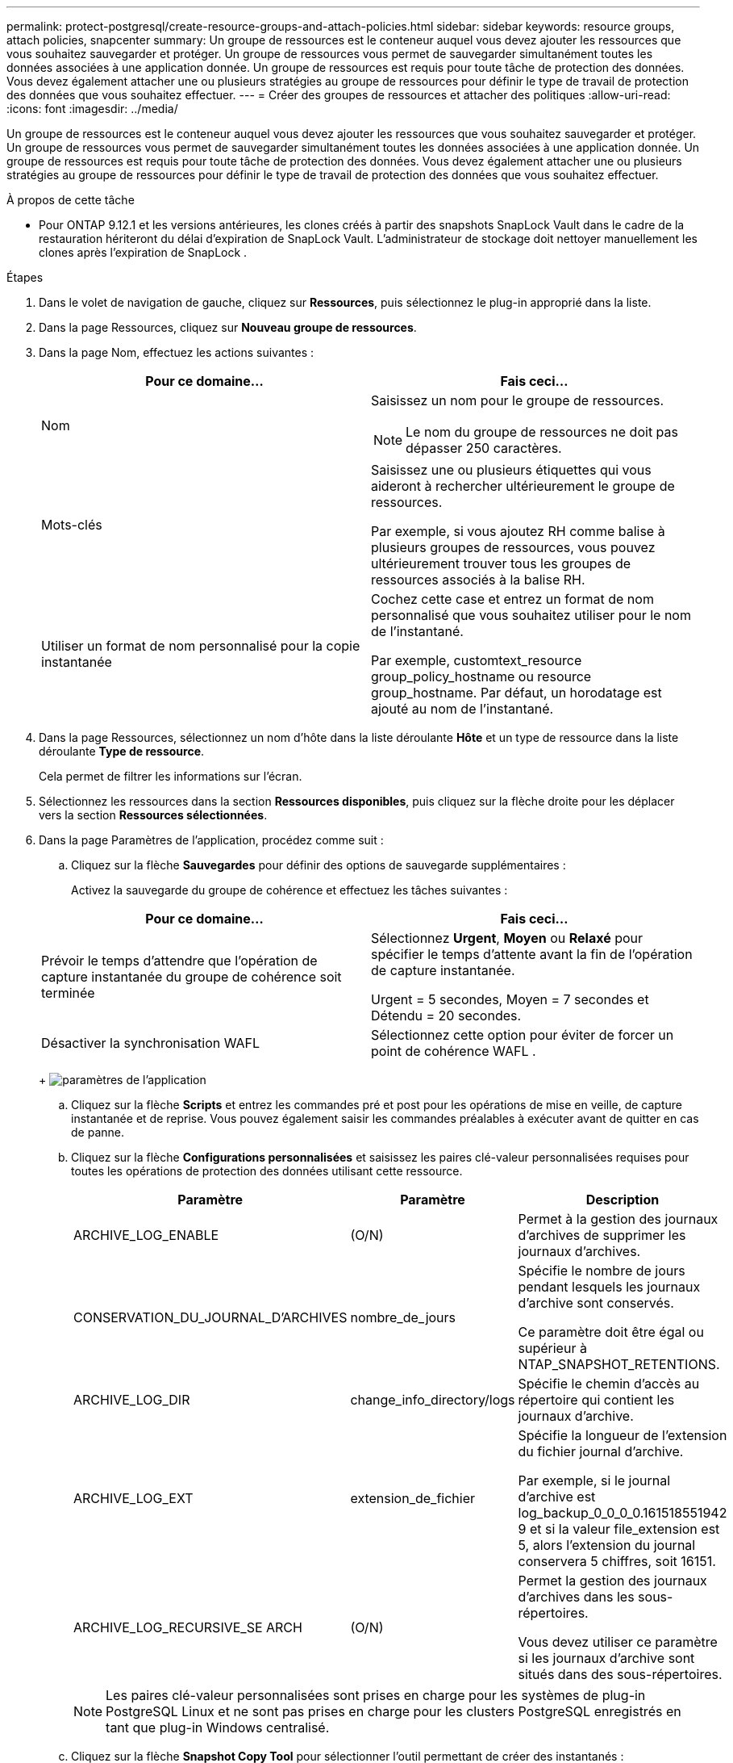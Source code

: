 ---
permalink: protect-postgresql/create-resource-groups-and-attach-policies.html 
sidebar: sidebar 
keywords: resource groups, attach policies, snapcenter 
summary: Un groupe de ressources est le conteneur auquel vous devez ajouter les ressources que vous souhaitez sauvegarder et protéger.  Un groupe de ressources vous permet de sauvegarder simultanément toutes les données associées à une application donnée.  Un groupe de ressources est requis pour toute tâche de protection des données.  Vous devez également attacher une ou plusieurs stratégies au groupe de ressources pour définir le type de travail de protection des données que vous souhaitez effectuer. 
---
= Créer des groupes de ressources et attacher des politiques
:allow-uri-read: 
:icons: font
:imagesdir: ../media/


[role="lead"]
Un groupe de ressources est le conteneur auquel vous devez ajouter les ressources que vous souhaitez sauvegarder et protéger.  Un groupe de ressources vous permet de sauvegarder simultanément toutes les données associées à une application donnée.  Un groupe de ressources est requis pour toute tâche de protection des données.  Vous devez également attacher une ou plusieurs stratégies au groupe de ressources pour définir le type de travail de protection des données que vous souhaitez effectuer.

.À propos de cette tâche
* Pour ONTAP 9.12.1 et les versions antérieures, les clones créés à partir des snapshots SnapLock Vault dans le cadre de la restauration hériteront du délai d'expiration de SnapLock Vault. L'administrateur de stockage doit nettoyer manuellement les clones après l'expiration de SnapLock .


.Étapes
. Dans le volet de navigation de gauche, cliquez sur *Ressources*, puis sélectionnez le plug-in approprié dans la liste.
. Dans la page Ressources, cliquez sur *Nouveau groupe de ressources*.
. Dans la page Nom, effectuez les actions suivantes :
+
|===
| Pour ce domaine... | Fais ceci... 


 a| 
Nom
 a| 
Saisissez un nom pour le groupe de ressources.


NOTE: Le nom du groupe de ressources ne doit pas dépasser 250 caractères.



 a| 
Mots-clés
 a| 
Saisissez une ou plusieurs étiquettes qui vous aideront à rechercher ultérieurement le groupe de ressources.

Par exemple, si vous ajoutez RH comme balise à plusieurs groupes de ressources, vous pouvez ultérieurement trouver tous les groupes de ressources associés à la balise RH.



 a| 
Utiliser un format de nom personnalisé pour la copie instantanée
 a| 
Cochez cette case et entrez un format de nom personnalisé que vous souhaitez utiliser pour le nom de l’instantané.

Par exemple, customtext_resource group_policy_hostname ou resource group_hostname.  Par défaut, un horodatage est ajouté au nom de l'instantané.

|===
. Dans la page Ressources, sélectionnez un nom d’hôte dans la liste déroulante *Hôte* et un type de ressource dans la liste déroulante *Type de ressource*.
+
Cela permet de filtrer les informations sur l'écran.

. Sélectionnez les ressources dans la section *Ressources disponibles*, puis cliquez sur la flèche droite pour les déplacer vers la section *Ressources sélectionnées*.
. Dans la page Paramètres de l’application, procédez comme suit :
+
.. Cliquez sur la flèche *Sauvegardes* pour définir des options de sauvegarde supplémentaires :
+
Activez la sauvegarde du groupe de cohérence et effectuez les tâches suivantes :

+
|===
| Pour ce domaine... | Fais ceci... 


 a| 
Prévoir le temps d'attendre que l'opération de capture instantanée du groupe de cohérence soit terminée
 a| 
Sélectionnez *Urgent*, *Moyen* ou *Relaxé* pour spécifier le temps d'attente avant la fin de l'opération de capture instantanée.

Urgent = 5 secondes, Moyen = 7 secondes et Détendu = 20 secondes.



 a| 
Désactiver la synchronisation WAFL
 a| 
Sélectionnez cette option pour éviter de forcer un point de cohérence WAFL .

|===
+
image:../media/application_settings.gif["paramètres de l'application"]

.. Cliquez sur la flèche *Scripts* et entrez les commandes pré et post pour les opérations de mise en veille, de capture instantanée et de reprise.  Vous pouvez également saisir les commandes préalables à exécuter avant de quitter en cas de panne.
.. Cliquez sur la flèche *Configurations personnalisées* et saisissez les paires clé-valeur personnalisées requises pour toutes les opérations de protection des données utilisant cette ressource.
+
|===
| Paramètre | Paramètre | Description 


 a| 
ARCHIVE_LOG_ENABLE
 a| 
(O/N)
 a| 
Permet à la gestion des journaux d'archives de supprimer les journaux d'archives.



 a| 
CONSERVATION_DU_JOURNAL_D'ARCHIVES
 a| 
nombre_de_jours
 a| 
Spécifie le nombre de jours pendant lesquels les journaux d'archive sont conservés.

Ce paramètre doit être égal ou supérieur à NTAP_SNAPSHOT_RETENTIONS.



 a| 
ARCHIVE_LOG_DIR
 a| 
change_info_directory/logs
 a| 
Spécifie le chemin d’accès au répertoire qui contient les journaux d’archive.



 a| 
ARCHIVE_LOG_EXT
 a| 
extension_de_fichier
 a| 
Spécifie la longueur de l'extension du fichier journal d'archive.

Par exemple, si le journal d'archive est log_backup_0_0_0_0.161518551942 9 et si la valeur file_extension est 5, alors l'extension du journal conservera 5 chiffres, soit 16151.



 a| 
ARCHIVE_LOG_RECURSIVE_SE ARCH
 a| 
(O/N)
 a| 
Permet la gestion des journaux d'archives dans les sous-répertoires.

Vous devez utiliser ce paramètre si les journaux d’archive sont situés dans des sous-répertoires.

|===
+

NOTE: Les paires clé-valeur personnalisées sont prises en charge pour les systèmes de plug-in PostgreSQL Linux et ne sont pas prises en charge pour les clusters PostgreSQL enregistrés en tant que plug-in Windows centralisé.

.. Cliquez sur la flèche *Snapshot Copy Tool* pour sélectionner l'outil permettant de créer des instantanés :
+
|===
| Si tu veux... | Alors... 


 a| 
SnapCenter pour utiliser le plug-in pour Windows et mettre le système de fichiers dans un état cohérent avant de créer un instantané.  Pour les ressources Linux, cette option n'est pas applicable.
 a| 
Sélectionnez * SnapCenter avec cohérence du système de fichiers*.



 a| 
SnapCenter pour créer un instantané du niveau de stockage
 a| 
Sélectionnez * SnapCenter sans cohérence du système de fichiers*.



 a| 
Pour saisir la commande à exécuter sur l'hôte pour créer des copies instantanées.
 a| 
Sélectionnez *Autre*, puis entrez la commande à exécuter sur l’hôte pour créer un instantané.

|===


. Dans la page Politiques, effectuez les étapes suivantes :
+
.. Sélectionnez une ou plusieurs politiques dans la liste déroulante.
+

NOTE: Vous pouvez également créer une politique en cliquant sur *image:../media/add_policy_from_resourcegroup.gif["ajouter un groupe de ressources de formulaire de politique"] *.

+
Les politiques sont répertoriées dans la section Configurer les planifications pour les politiques sélectionnées.

.. Dans la colonne Configurer les planifications, cliquez sur *image:../media/add_policy_from_resourcegroup.gif["ajouter un groupe de ressources de formulaire de politique"] * pour la politique que vous souhaitez configurer.
.. Dans la boîte de dialogue Ajouter des planifications pour la stratégie _policy_name_, configurez la planification, puis cliquez sur *OK*.
+
Où, policy_name est le nom de la politique que vous avez sélectionnée.

+
Les planifications configurées sont répertoriées dans la colonne *Planifications appliquées*.

+
Les planifications de sauvegarde tierces ne sont pas prises en charge lorsqu'elles chevauchent les planifications de sauvegarde SnapCenter .



. Dans la page Notification, dans la liste déroulante *Préférence de courrier électronique*, sélectionnez les scénarios dans lesquels vous souhaitez envoyer les courriers électroniques.
+
Vous devez également spécifier les adresses e-mail de l'expéditeur et du destinataire, ainsi que l'objet de l'e-mail.  Le serveur SMTP doit être configuré dans *Paramètres* > *Paramètres globaux*.

. Consultez le résumé, puis cliquez sur *Terminer*.

